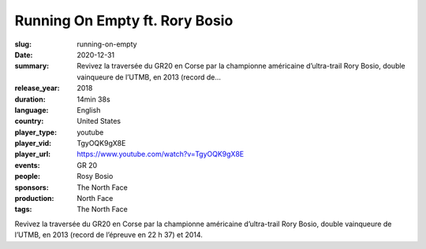 Running On Empty ft. Rory Bosio
###############################

:slug: running-on-empty
:date: 2020-12-31
:summary: Revivez la traversée du GR20 en Corse par la championne américaine d’ultra-trail Rory Bosio, double vainqueure de l’UTMB, en 2013 (record de...
:release_year: 2018
:duration: 14min 38s
:language: English
:country: United States
:player_type: youtube
:player_vid: TgyOQK9gX8E
:player_url: https://www.youtube.com/watch?v=TgyOQK9gX8E
:events: GR 20
:people: Rosy Bosio
:sponsors: The North Face
:production: North Face
:tags: The North Face

Revivez la traversée du GR20 en Corse par la championne américaine d’ultra-trail Rory Bosio, double vainqueure de l’UTMB, en 2013 (record de l’épreuve en 22 h 37) et 2014.
